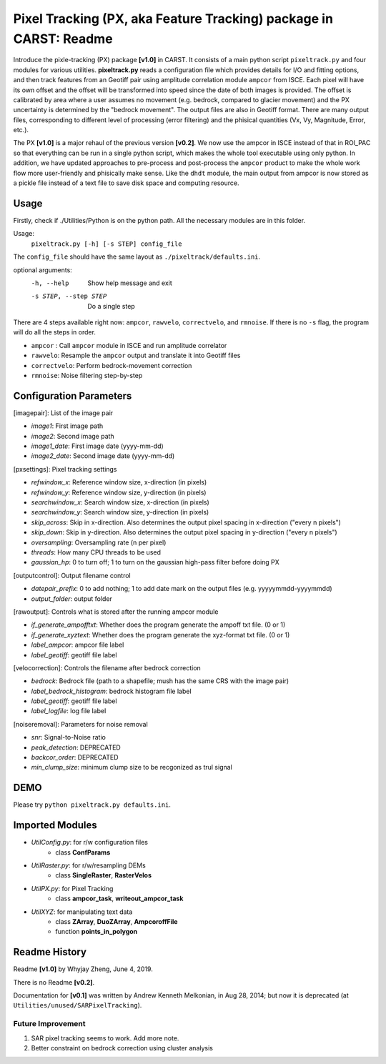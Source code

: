 ==================================================================
Pixel Tracking (PX, aka Feature Tracking) package in CARST: Readme
==================================================================

Introduce the pixle-tracking (PX) package **[v1.0]** in CARST. It consists of a main python script
``pixeltrack.py`` and four modules for various utilities. **pixeltrack.py** reads a configuration 
file which provides details for I/O and fitting options, and then track features from an Geotiff pair
using amplitude correlation module ``ampcor`` from ISCE. Each pixel will have its own offset and 
the offset will be transformed into speed since the date of both images is provided. The offset
is calibrated by area where a user assumes no movement (e.g. bedrock, compared to glacier movement)
and the PX uncertainty is determined by the "bedrock movement". The output files are also in Geotiff
format. There are many output files, corresponding to different level of processing (error filtering)
and the phisical quantities (Vx, Vy, Magnitude, Error, etc.). 

The PX **[v1.0]** is a major rehaul of the previous version **[v0.2]**. We now use the ampcor in ISCE 
instead of that in ROI_PAC so that everything can be run in a single python script, which makes the whole 
tool executable using only python. In addition, we have updated approaches to pre-process and post-process
the ``ampcor`` product to make the whole work flow more user-friendly and phisically make sense. Like the ``dhdt``
module, the main output from ampcor is now stored as a pickle file instead of a text file to save disk space
and computing resource. 


Usage
-----------------------------------------------------
Firstly, check if ./Utilities/Python is on the python path. All the necessary modules are in this folder.

Usage: 
  ``pixeltrack.py [-h] [-s STEP] config_file``

The ``config_file`` should have the same layout as  ``./pixeltrack/defaults.ini``.

optional arguments:
  -h, --help            Show help message and exit
  -s STEP, --step STEP  Do a single step

There are 4 steps available right now: ``ampcor``, ``rawvelo``, ``correctvelo``, and ``rmnoise``.
If there is no ``-s`` flag, the program will do all the steps in order.

- ``ampcor`` : Call ``ampcor`` module in ISCE and run amplitude correlator
- ``rawvelo``: Resample the ``ampcor`` output and translate it into Geotiff files
- ``correctvelo``: Perform bedrock-movement correction
- ``rmnoise``: Noise filtering step-by-step

Configuration Parameters
-----------------------------------------------------
[imagepair]: List of the image pair

- *image1*: First image path
- *image2*: Second image path
- *image1_date*: First image date (yyyy-mm-dd)
- *image2_date*: Second image date (yyyy-mm-dd)

[pxsettings]: Pixel tracking settings

- *refwindow_x*: Reference window size, x-direction (in pixels)
- *refwindow_y*: Reference window size, y-direction (in pixels)
- *searchwindow_x*: Search window size, x-direction (in pixels)
- *searchwindow_y*: Search window size, y-direction (in pixels)
- *skip_across*: Skip in x-direction. Also determines the output pixel spacing in x-direction ("every n pixels")
- *skip_down*:   Skip in y-direction. Also determines the output pixel spacing in y-direction ("every n pixels")
- *oversampling*: Oversampling rate (n per pixel)
- *threads*: How many CPU threads to be used
- *gaussian_hp*: 0 to turn off; 1 to turn on the gaussian high-pass filter before doing PX

[outputcontrol]: Output filename control

- *datepair_prefix*: 0 to add nothing; 1 to add date mark on the output files (e.g. yyyyymmdd-yyyymmdd)
- *output_folder*: output folder

[rawoutput]: Controls what is stored after the running ampcor module

- *if_generate_ampofftxt*: Whether does the program generate the ampoff txt file. (0 or 1)
- *if_generate_xyztext*: Whether does the program generate the xyz-format txt file. (0 or 1)
- *label_ampcor*: ampcor file label
- *label_geotiff*: geotiff file label

[velocorrection]: Controls the filename after bedrock correction

- *bedrock*: Bedrock file (path to a shapefile; mush has the same CRS with the image pair)
- *label_bedrock_histogram*: bedrock histogram file label
- *label_geotiff*: geotiff file label
- *label_logfile*: log file label

[noiseremoval]: Parameters for noise removal

- *snr*: Signal-to-Noise ratio
- *peak_detection*: DEPRECATED
- *backcor_order*: DEPRECATED
- *min_clump_size*: minimum clump size to be recgonized as trul signal

DEMO
-----------------------------------------------------
Please try ``python pixeltrack.py defaults.ini``.

Imported Modules
-----------------------------------------------------
- *UtilConfig.py*: for r/w configuration files 
    - class **ConfParams**
- *UtilRaster.py*: for r/w/resampling DEMs
    - class **SingleRaster**, **RasterVelos**
- *UtilPX.py*: for Pixel Tracking
    - class **ampcor_task**, **writeout_ampcor_task**
- *UtilXYZ*: for manipulating text data
    - class **ZArray**, **DuoZArray**, **AmpcoroffFile**
    - function **points_in_polygon**

Readme History
-----------------------------------------------------
Readme **[v1.0]** by Whyjay Zheng, June 4, 2019.

There is no Readme **[v0.2]**.

Documentation for **[v0.1]** was written by Andrew Kenneth Melkonian, in Aug 28, 2014; 
but now it is deprecated (at ``Utilities/unused/SARPixelTracking``).


Future Improvement
~~~~~~~~~~~~~~~~~~~~~~~~~~~~~~~~~~~~~~~~~~~~~~~~~~~~~
1. SAR pixel tracking seems to work. Add more note.
2. Better constraint on bedrock correction using cluster analysis
